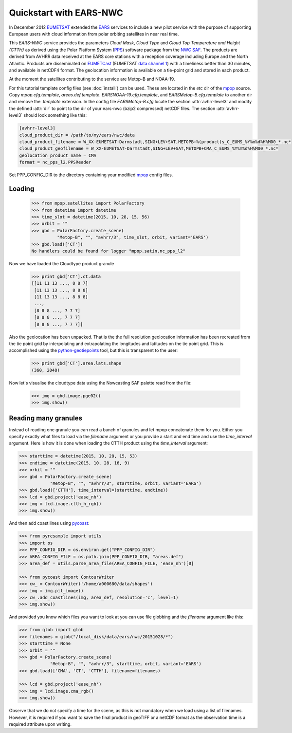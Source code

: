 .. meta::
   :description: Reading EARS-NWC cloud products from NWC SAF PPS on NOAA/Metop AVHRR with python
   :keywords: EARS, NWC, AVHRR, NOAA, Metop, Nowcasting SAF, PPS, Cloud, Parameters, reader, read, reading, python, pytroll

=========================
 Quickstart with EARS-NWC
=========================

In December 2012 EUMETSAT_ extended the EARS_ services to include a new pilot
service with the purpose of supporting European users with cloud information
from polar orbiting satellites in near real time.

This *EARS-NWC* service provides the parameters *Cloud Mask*, *Cloud Type* and
*Cloud Top Temperature and Height (CTTH)* as derived using the Polar Platform
System (PPS_) software package from the `NWC SAF`_. The products are derived
from AVHRR data received at the EARS core stations with a reception coverage
including Europe and the North Atlantic. Products are disseminated on
EUMETCast_ (EUMETSAT `data channel 1`_) with a timeliness better than 30
minutes, and available in netCDF4 format. The geolocation information is available
on a tie-point grid and stored in each product.

At the moment the satellites contributing to the service are Metop-B and NOAA-19.

For this tutorial template config files (see :doc:`install`) can be used. These
are located in the *etc* dir of the mpop_ source. Copy *mpop.cfg.template*,
*areas.def.template*. *EARSNOAA-19.cfg.template*, and
*EARSMetop-B.cfg.template* to another dir and remove the *.template*
extension. In the config file *EARSMetop-B.cfg* locate the section
:attr:`avhrr-level3` and modify the defined :attr:`dir` to point to the dir of
your ears-nwc (bzip2 compressed) netCDF files. The section :attr:`avhrr-level3`
should look something like this:

.. code-block:: ini

    [avhrr-level3]
    cloud_product_dir = /path/to/my/ears/nwc/data
    cloud_product_filename = W_XX-EUMETSAT-Darmstadt,SING+LEV+SAT,METOPB+%(product)s_C_EUMS_%Y%m%d%H%M00_*.nc*
    cloud_product_geofilename = W_XX-EUMETSAT-Darmstadt,SING+LEV+SAT,METOPB+CMA_C_EUMS_%Y%m%d%H%M00_*.nc*
    geolocation_product_name = CMA
    format = nc_pps_l2.PPSReader

Set PPP_CONFIG_DIR to the directory containing your modified mpop_ config files.

Loading
=======

    >>> from mpop.satellites import PolarFactory
    >>> from datetime import datetime
    >>> time_slot = datetime(2015, 10, 28, 15, 56)
    >>> orbit = ""
    >>> gbd = PolarFactory.create_scene(
              "Metop-B", "", "avhrr/3", time_slot, orbit, variant='EARS')
    >>> gbd.load(['CT'])
    No handlers could be found for logger "mpop.satin.nc_pps_l2"

Now we have loaded the Cloudtype product granule

    >>> print gbd['CT'].ct.data
    [[11 11 13 ..., 8 8 7]
     [11 13 13 ..., 8 8 8]
     [11 13 13 ..., 8 8 8]
     ..., 
     [8 8 8 ..., 7 7 7]
     [8 8 8 ..., 7 7 7]
     [8 8 8 ..., 7 7 7]]

Also the geolocation has been unpacked. That is the the full resolution
geolocation information has been recreated from the tie point grid by
interpolating and extrapolating the longitudes and latitudes on the tie point
grid. This is accomplished using the python-geotiepoints_ tool, but this is
transparent to the user:

    >>> print gbd['CT'].area.lats.shape
    (360, 2048)

Now let's visualise the cloudtype data using the Nowcasting SAF palette read
from the file:

    >>> img = gbd.image.pge02()
    >>> img.show()

.. image:: images/earsnwc_demo1.png


Reading many granules
=====================

Instead of reading one granule you can read a bunch of granules and let mpop
concatenate them for you. Either you specify exactly what files to load via the
*filename* argument or you provide a start and end time and use the
*time_interval* argument. Here is how it is done when loading the CTTH product
using the *time_interval* argument:

.. code-block:: python

    >>> starttime = datetime(2015, 10, 28, 15, 53)
    >>> endtime = datetime(2015, 10, 28, 16, 9)
    >>> orbit = ""
    >>> gbd = PolarFactory.create_scene(
                "Metop-B", "", "avhrr/3", starttime, orbit, variant='EARS')
    >>> gbd.load(['CTTH'], time_interval=(starttime, endtime))
    >>> lcd = gbd.project('ease_nh')
    >>> img = lcd.image.ctth_h_rgb()
    >>> img.show()

.. image:: images/earsnwc_demo3.png

And then add coast lines using pycoast_:

.. code-block:: python

    >>> from pyresample import utils
    >>> import os
    >>> PPP_CONFIG_DIR = os.environ.get("PPP_CONFIG_DIR")
    >>> AREA_CONFIG_FILE = os.path.join(PPP_CONFIG_DIR, "areas.def")
    >>> area_def = utils.parse_area_file(AREA_CONFIG_FILE, 'ease_nh')[0]

    >>> from pycoast import ContourWriter
    >>> cw_ = ContourWriter('/home/a000680/data/shapes')
    >>> img = img.pil_image()
    >>> cw_.add_coastlines(img, area_def, resolution='c', level=1)
    >>> img.show()

.. image:: images/earsnwc_demo4.png

And provided you know which files you want to look at you can use file globbing
and the *filename* argument like this:

.. code-block:: python

    >>> from glob import glob
    >>> filenames = glob("/local_disk/data/ears/nwc/20151028/*")
    >>> starttime = None
    >>> orbit = ""
    >>> gbd = PolarFactory.create_scene(
                "Metop-B", "", "avhrr/3", starttime, orbit, variant='EARS')
    >>> gbd.load(['CMA', 'CT', 'CTTH'], filename=filenames)

    >>> lcd = gbd.project('ease_nh')
    >>> img = lcd.image.cma_rgb()
    >>> img.show()

.. image:: images/earsnwc_demo5.png

Observe that we do not specify a time for the scene, as this is not mandatory
when we load using a list of filenames. However, it is required if you want to
save the final product in geoTIFF or a netCDF format as the observation time is
a required attribute upon writing.


.. _EARS: http://www.eumetsat.int/home/main/satellites/groundnetwork/earssystem/index.htm
.. _EUMETCast: http://www.eumetsat.int/home/main/dataaccess/eumetcast/index.htm
.. _EUMETSAT: http://www.eumetsat.int/
.. _`NWC SAF`: http://www.nwcsaf.org/
.. _PPS: http://nwcsaf.smhi.se/
.. _python-geotiepoints: http://www.github.com/adybbroe/python-geotiepoints
.. _mpop: http://www.github.com/mraspaud/mpop
.. _pyresample: http://pyresample.googlecode.com
.. _pycoast: http://pycoast.googlecode.com
.. _`data channel 1`: http://www.eumetsat.int/home/main/dataaccess/eumetcast/receptionstationset-up/sp_20100623124251305?l=en

